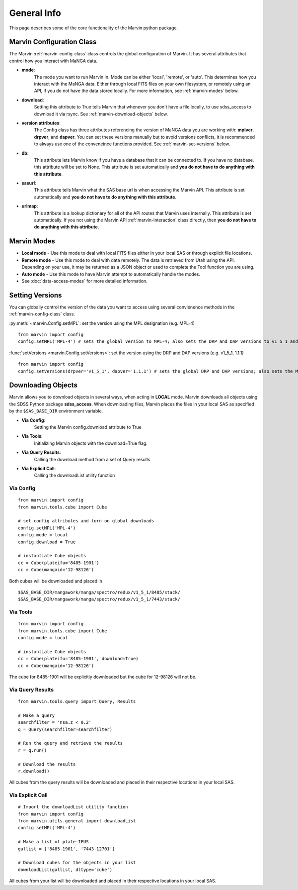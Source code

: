 
.. _marvin-general:

General Info
============

This page describes some of the core functionality of the Marvin python package.

.. _marvin-config-info:

Marvin Configuration Class
--------------------------
The Marvin :ref:`marvin-config-class` class controls the global configuration of Marvin.  It has
several attributes that control how you interact with MaNGA data.

* **mode**:
    The mode you want to run Marvin in. Mode can be either 'local', 'remote', or 'auto'. This determines how
    you interact with the MaNGA data.  Either through local FITS files on your own filesystem, or remotely using an
    API, if you do not have the data stored locally.  For more information, see :ref:`marvin-modes` below.

* **download**:
    Setting this attribute to True tells Marvin that whenever you don't have a file locally, to use
    sdss_access to download it via rsync.  See :ref:`marvin-download-objects` below.

* **version attributes**:
    The Config class has three attributes referencing the version of MaNGA data you are working with: **mplver**,
    **drpver**, and **dapver**.  You can set these versions manually but to avoid versions conflicts, it is
    recommended to always use one of the conveneince functions provided.  See :ref:`marvin-set-versions` below.

* **db**:
    This attribute lets Marvin know if you have a database that it can be connected to.  If you have no database, this
    attribute will be set to None.  This attribute is set automatically and **you do not have to do anything with this attribute**.

* **sasurl**:
    This attribute tells Marvin what the SAS base url is when accessing the Marvin API. This attribute
    is set automatically and **you do not have to do anything with this attribute**.

* **urlmap**:
    This attribute is a lookup dictionary for all of the API routes that Marvin uses internally.
    This attribute is set automatically.  If you not using the Marvin API :ref:`marvin-interaction` class directly,
    then **you do not have to do anything with this attribute**.

.. _marvin-modes:

Marvin Modes
------------
* **Local mode** - Use this mode to deal with local FITS files either in your local SAS or through explicit file locations.
* **Remote mode** - Use this mode to deal with data remotely.  The data is retrieved from Utah using the API.  Depending on your use,
  it may be returned as a JSON object or used to complete the Tool function you are using.
* **Auto mode** - Use this mode to have Marvin attempt to automatically handle the modes.
* See :doc:`data-access-modes` for more detailed information.

.. _marvin-set-versions:

Setting Versions
----------------
You can globally control the version of the data you want to access using several convienence methods in the :ref:`marvin-config-class` class.

:py:meth:`~marvin.Config.setMPL`: set the version using the MPL designation (e.g. MPL-4)

::

    from marvin import config
    config.setMPL('MPL-4') # sets the global version to MPL-4; also sets the DRP and DAP versions to v1_5_1 and 1.1.1, respectively

:func:`setVersions <marvin.Config.setVersions>`: set the version using the DRP and DAP versions (e.g. v1_5_1, 1.1.1)

::

    from marvin import config
    config.setVersions(drpver='v1_5_1', dapver='1.1.1') # sets the global DRP and DAP versions; also sets the MPL version to MPL-4

.. _marvin-download-objects:

Downloading Objects
-------------------
Marvin allows you to download objects in several ways, when acting in **LOCAL** mode. Marvin downloads all objects
using the SDSS Python package **sdss_access**.  When downloading files, Marvin places the files in your local
SAS as specified by the ``$SAS_BASE_DIR`` environment variable.

* **Via Config**:
    Setting the Marvin config.download attribute to True

* **Via Tools**:
    Initializing Marvin objects with the download=True flag.

* **Via Query Results**:
    Calling the download method from a set of Query results

* **Via Explicit Call**:
    Calling the downloadList utility function

Via Config
^^^^^^^^^^
::

    from marvin import config
    from marvin.tools.cube import Cube

    # set config attributes and turn on global downloads
    config.setMPL('MPL-4')
    config.mode = local
    config.download = True

    # instantiate Cube objects
    cc = Cube(plateifu='8485-1901')
    cc = Cube(mangaid='12-98126')

Both cubes will be downloaded and placed in
::

    $SAS_BASE_DIR/mangawork/manga/spectro/redux/v1_5_1/8485/stack/
    $SAS_BASE_DIR/mangawork/manga/spectro/redux/v1_5_1/7443/stack/

Via Tools
^^^^^^^^^^
::

    from marvin import config
    from marvin.tools.cube import Cube
    config.mode = local

    # instantiate Cube objects
    cc = Cube(plateifu='8485-1901', download=True)
    cc = Cube(mangaid='12-98126')

The cube for 8485-1901 will be explicitly downloaded but the cube for 12-98126 will not be.

Via Query Results
^^^^^^^^^^^^^^^^^
::

    from marvin.tools.query import Query, Results

    # Make a query
    searchfilter = 'nsa.z < 0.2'
    q = Query(searchfilter=searchfilter)

    # Run the query and retrieve the results
    r = q.run()

    # Download the results
    r.download()

All cubes from the query results will be downloaded and placed in their respective locations in your local SAS.

Via Explicit Call
^^^^^^^^^^^^^^^^^
::

    # Import the downloadList utility function
    from marvin import config
    from marvin.utils.general import downloadList
    config.setMPL('MPL-4')

    # Make a list of plate-IFUS
    gallist = ['8485-1901', '7443-12701']

    # Download cubes for the objects in your list
    downloadList(gallist, dltype='cube')

All cubes from your list will be downloaded and placed in their respective locations in your local SAS.

